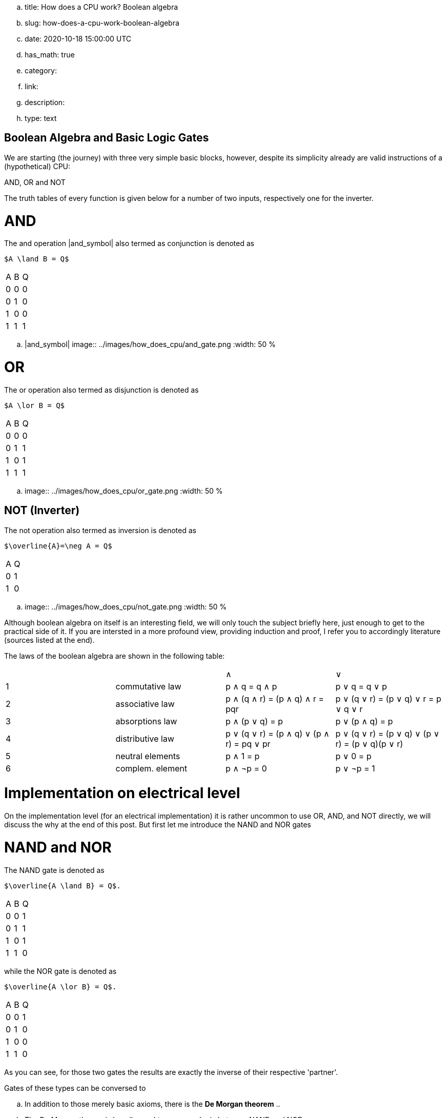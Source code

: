 .. title: How does a CPU work? Boolean algebra
.. slug: how-does-a-cpu-work-boolean-algebra
.. date: 2020-10-18 15:00:00 UTC
.. has_math: true
.. category: 
.. link: 
.. description: 
.. type: text

== Boolean Algebra and Basic Logic Gates

We are starting (the journey) with three very 
simple basic blocks, however, despite its simplicity 
already are valid instructions of a (hypothetical) CPU:

AND, OR and NOT

The truth tables of every function is given below for a number of two inputs,
respectively one for the inverter.


= AND


The and  operation |and_symbol| also termed as conjunction 
is denoted as 

["latex","../images/and.svg",imgfmt="svg"]
--------------
$A \land B = Q$
--------------

|================
| A   | B   |  Q  
| 0   | 0   |  0  
| 0   | 1   |  0  
| 1   | 0   |  0  
| 1   | 1   |  1  
|================


.. |and_symbol| image:: ../images/how_does_cpu/and_gate.png
        :width: 50 %
    


= OR 

The or operation also termed as disjunction 
is denoted as

["latex","../images/or.svg", imgfmt="svg"]
--------------
$A \lor B = Q$
--------------

|================
| A   | B   |  Q  
| 0   | 0   |  0  
| 0   | 1   |  1 
| 1   | 0   |  1  
| 1   | 1   |  1  
|================


.. image:: ../images/how_does_cpu/or_gate.png
        :width: 50 %
  
NOT (Inverter)
--------------
The not operation also termed as inversion 
is denoted as 

["latex","../images/not.svg",imgfmt="svg"]
------------------------
$\overline{A}=\neg A = Q$
------------------------

|=========
| A   | Q    
| 0   | 1    
| 1   | 0    
|=========

.. image:: ../images/how_does_cpu/not_gate.png
        :width: 50 %

        
Although boolean algebra on itself is an interesting field, we will only touch the subject briefly here, just enough
to get to the practical side of it. If you are intersted in a more profound view, providing induction and proof, I refer you to accordingly
literature (sources listed at the end).

The laws of the boolean algebra are shown in the following table:

|====================================================================================================================
|  |                   |  ∧                                         |  ∨                                             
| 1| commutative law   | p ∧ q = q ∧ p                             | p ∨ q = q ∨ p                                   
| 2| associative law   | p ∧ (q ∧ r) = (p ∧ q) ∧ r = pqr           | p ∨ (q ∨ r) = (p ∨ q) ∨ r = p ∨ q ∨ r           
| 3| absorptions law   | p ∧ (p ∨ q) = p                           | p ∨ (p ∧ q) = p                                 
| 4| distributive law  | p ∨ (q ∨ r) = (p ∧ q) ∨ (p ∧ r) = pq ∨ pr | p ∨ (q ∨ r) = (p ∨ q) ∨ (p ∨ r) = (p ∨ q)(p ∨ r)
| 5| neutral elements  | p ∧ 1 = p                                 | p ∨ 0 = p                                       
| 6| complem. element  | p ∧ ¬p = 0                                | p ∨ ¬p = 1                                      
| Source:  Hans-Jochen Bartsch, Taschenbuch Mathematischer Formeln, 20. Auflage, p. 27- 28                           
|====================================================================================================================


= Implementation on electrical level 

On the implementation level (for an electrical implementation) it is rather uncommon to use OR, AND, and NOT directly,
we will discuss the why at the end of this post. But first let me introduce the NAND and NOR gates


= NAND and NOR

The NAND gate is denoted as 

["latex", "../images/nand.svg",imgfmt="svg"]
------------------------
$\overline{A \land B} = Q$.
------------------------
|==================
| A   | B   |  Q  
| 0   | 0   |  1  
| 0   | 1   |  1  
| 1   | 0   |  1  
| 1   | 1   |  0  
|==================


while the NOR gate is denoted as 

["latex","../images/nor.svg",imgfmt="svg"]
------------------------
$\overline{A \lor B} = Q$.
------------------------

|==================
| A   | B   |  Q  
| 0   | 0   |  1  
| 0   | 1   |  0  
| 1   | 0   |  0  
| 1   | 1   |  0  
|==================


As you can see, for those two gates the results are exactly the inverse of their respective 'partner'. 


Gates of these types can be conversed to 

.. In addition to those merely basic axioms, there is the **De Morgan theorem**
.. 
.. The De Morgan theorm is heavily used to converse logic between NAND and NOR.
.. As we will see in the next section, on the implementation level often NAND and NOR gates are used instead 
.. of the basic gates described before, due to easier realisation.




